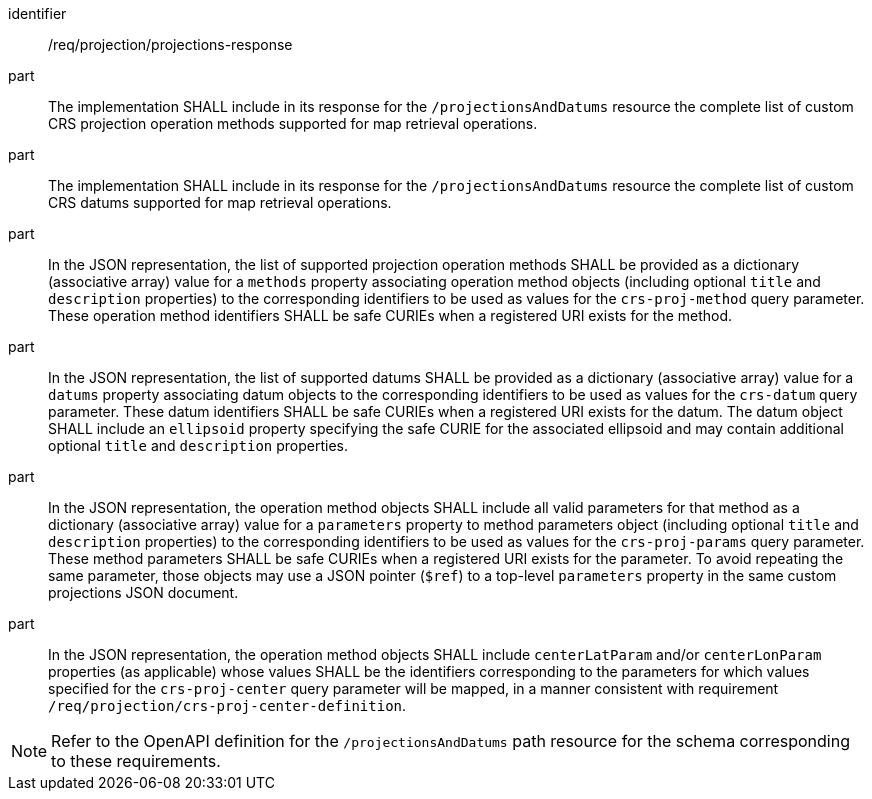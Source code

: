 [[req_projection-projections-response]]
////
[width="90%",cols="2,6a"]
|===
^|*Requirement {counter:req-id}* |*/req/projection/projections-response*
^|A |The implementation SHALL include in its response for the `/projectionsAndDatums` resource the complete list of custom CRS projection operation methods supported for map retrieval operations.
^|B |The implementation SHALL include in its response for the `/projectionsAndDatums` resource the complete list of custom CRS datums supported for map retrieval operations.
^|C |In the JSON representation, the list of supported projection operation methods SHALL be provided as a dictionary (associative array) value for a `methods` property associating operation method objects
(including optional `title` and `description` properties) to the corresponding identifiers to be used as values for the `crs-proj-method` query parameter.
These operation method identifiers SHALL be safe CURIEs when a registered URI exists for the method.
^|D |In the JSON representation, the list of supported datums SHALL be provided as a dictionary (associative array) value for a `datums` property associating datum objects
to the corresponding identifiers to be used as values for the `crs-datum` query parameter.
These datum identifiers SHALL be safe CURIEs when a registered URI exists for the datum.
The datum object SHALL include an `ellipsoid` property specifying the safe CURIE for the associated ellipsoid and may contain additional optional `title` and `description` properties.
^|E |In the JSON representation, the operation method objects SHALL include all valid parameters for that  method as a dictionary (associative array) value for a `parameters` property to method parameters object
(including optional `title` and `description` properties) to the corresponding identifiers to be used as values for the `crs-proj-params` query parameter.
These method parameters SHALL be safe CURIEs when a registered URI exists for the parameter.
To avoid repeating the same parameter, those objects may use a JSON pointer (`$ref`) to a top-level `parameters` property in the same custom projections JSON document.
^|F |In the JSON representation, the operation method objects SHALL include `centerLatParam` and/or `centerLonParam` properties (as applicable) whose values SHALL be the identifiers corresponding to the parameters
for which values specified for the `crs-proj-center` query parameter will be mapped, in a manner consistent with requirement `/req/projection/crs-proj-center-definition`.
|===
////

[requirement]
====
[%metadata]
identifier:: /req/projection/projections-response
part:: The implementation SHALL include in its response for the `/projectionsAndDatums` resource the complete list of custom CRS projection operation methods supported for map retrieval operations.
part:: The implementation SHALL include in its response for the `/projectionsAndDatums` resource the complete list of custom CRS datums supported for map retrieval operations.
part:: In the JSON representation, the list of supported projection operation methods SHALL be provided as a dictionary (associative array) value for a `methods` property associating operation method objects (including optional `title` and `description` properties) to the corresponding identifiers to be used as values for the `crs-proj-method` query parameter. These operation method identifiers SHALL be safe CURIEs when a registered URI exists for the method.
part:: In the JSON representation, the list of supported datums SHALL be provided as a dictionary (associative array) value for a `datums` property associating datum objects to the corresponding identifiers to be used as values for the `crs-datum` query parameter. These datum identifiers SHALL be safe CURIEs when a registered URI exists for the datum. The datum object SHALL include an `ellipsoid` property specifying the safe CURIE for the associated ellipsoid and may contain additional optional `title` and `description` properties.
part:: In the JSON representation, the operation method objects SHALL include all valid parameters for that  method as a dictionary (associative array) value for a `parameters` property to method parameters object (including optional `title` and `description` properties) to the corresponding identifiers to be used as values for the `crs-proj-params` query parameter. These method parameters SHALL be safe CURIEs when a registered URI exists for the parameter. To avoid repeating the same parameter, those objects may use a JSON pointer (`$ref`) to a top-level `parameters` property in the same custom projections JSON document.
part:: In the JSON representation, the operation method objects SHALL include `centerLatParam` and/or `centerLonParam` properties (as applicable) whose values SHALL be the identifiers corresponding to the parameters for which values specified for the `crs-proj-center` query parameter will be mapped, in a manner consistent with requirement `/req/projection/crs-proj-center-definition`.
====

NOTE: Refer to the OpenAPI definition for the `/projectionsAndDatums` path resource for the schema corresponding to these requirements.
